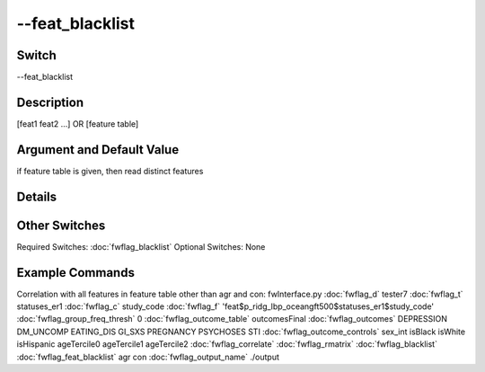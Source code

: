 .. _fwflag_feat_blacklist:
================
--feat_blacklist
================
Switch
======

--feat_blacklist

Description
===========

[feat1 feat2 ...] OR [feature table]

Argument and Default Value
==========================

if feature table is given, then read distinct features

Details
=======


Other Switches
==============

Required Switches:
:doc:`fwflag_blacklist` Optional Switches:
None

Example Commands
================
.. code:doc:`fwflag_block`:: python


Correlation with all features in feature table other than agr and con:
fwInterface.py :doc:`fwflag_d` tester7 :doc:`fwflag_t` statuses_er1 :doc:`fwflag_c` study_code :doc:`fwflag_f` 'feat$p_ridg_lbp_oceangft500$statuses_er1$study_code' :doc:`fwflag_group_freq_thresh` 0 :doc:`fwflag_outcome_table` outcomesFinal :doc:`fwflag_outcomes` DEPRESSION DM_UNCOMP EATING_DIS GI_SXS PREGNANCY PSYCHOSES STI :doc:`fwflag_outcome_controls` sex_int isBlack isWhite isHispanic ageTercile0 ageTercile1 ageTercile2 :doc:`fwflag_correlate` :doc:`fwflag_rmatrix` :doc:`fwflag_blacklist` :doc:`fwflag_feat_blacklist` agr con :doc:`fwflag_output_name` ./output 
